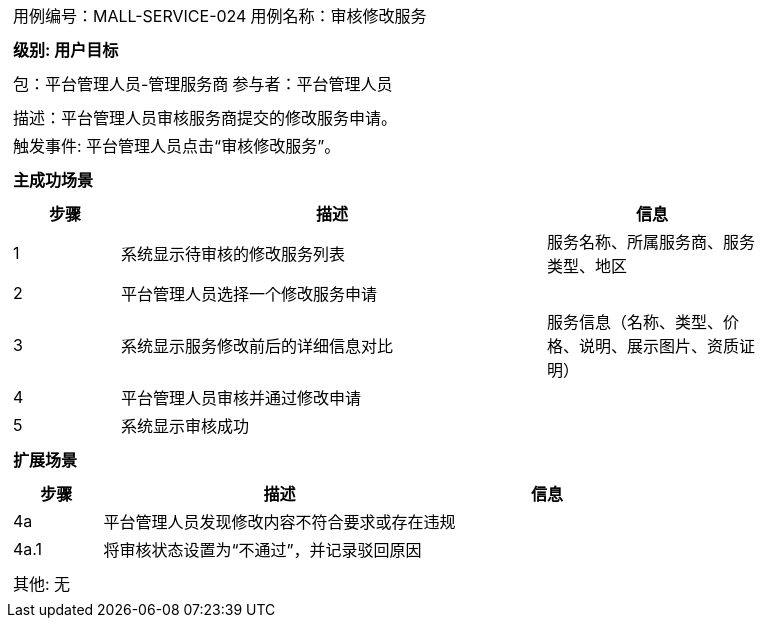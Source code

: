 [cols="1a"]
|===
|
[frame="none"]
[cols="1,1"]
!===
! 用例编号：MALL-SERVICE-024
! 用例名称：审核修改服务
!===

|
[frame="none"]
[cols="1", options="header"]
!===
! 级别: 用户目标
!===

|
[frame="none"]
[cols="1,1"]
!===
! 包：平台管理人员-管理服务商
! 参与者：平台管理人员
!===

|
[frame="none"]
[cols="1"]
!===
! 描述：平台管理人员审核服务商提交的修改服务申请。
! 触发事件: 平台管理人员点击“审核修改服务”。
!===

|
[frame="none"]
[cols="1", options="header"]
!===
! 主成功场景
!===

|
[frame="none"]
[cols="1,4,2", options="header"]
!===
! 步骤 ! 描述 ! 信息

! 1
! 系统显示待审核的修改服务列表
! 服务名称、所属服务商、服务类型、地区

! 2
! 平台管理人员选择一个修改服务申请
!

! 3
! 系统显示服务修改前后的详细信息对比
! 服务信息（名称、类型、价格、说明、展示图片、资质证明）

! 4
! 平台管理人员审核并通过修改申请
!

! 5
! 系统显示审核成功
!

!===

|
[frame="none"]
[cols="1", options="header"]
!===
! 扩展场景
!===

|
[frame="none"]
[cols="1,4,2", options="header"]
!===
! 步骤 ! 描述 ! 信息

! 4a
! 平台管理人员发现修改内容不符合要求或存在违规
!

! 4a.1
! 将审核状态设置为“不通过”，并记录驳回原因
!

!===

|
[frame="none"]
[cols="1"]
!===
! 其他: 无
!===
|===
